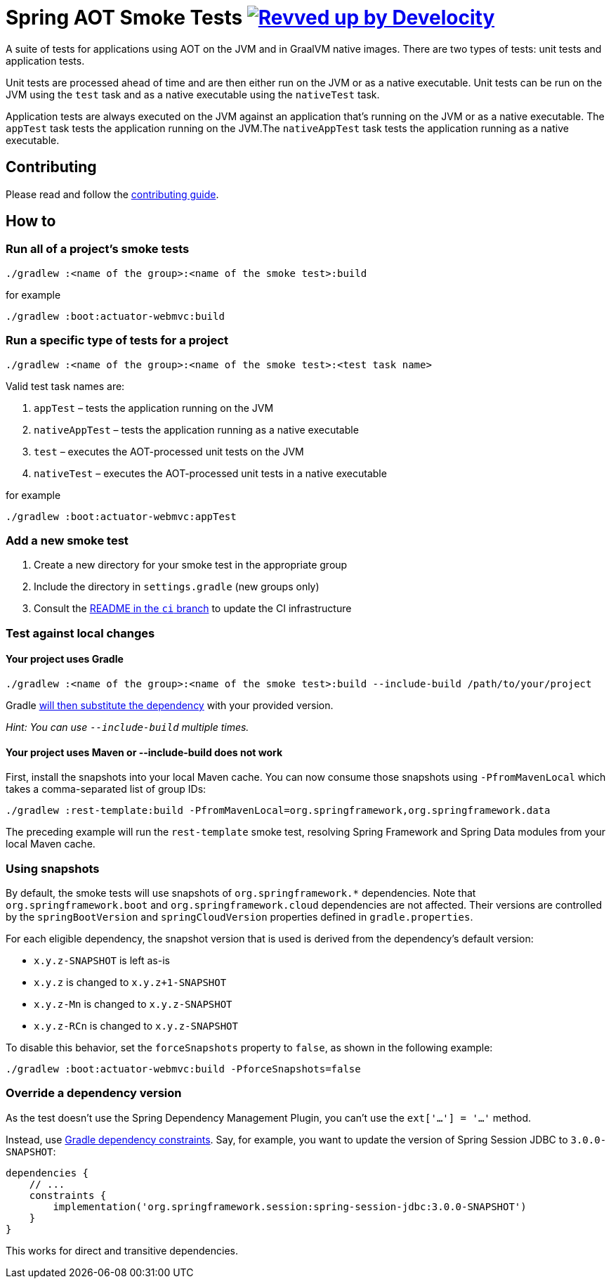 = Spring AOT Smoke Tests image:https://img.shields.io/badge/Revved%20up%20by-Develocity-06A0CE?logo=Gradle&labelColor=02303A["Revved up by Develocity", link="https://ge.spring.io/scans?search.rootProjectNames=spring-aot-smoke-tests"]

A suite of tests for applications using AOT on the JVM and in GraalVM native images.
There are two types of tests: unit tests and application tests.

Unit tests are processed ahead of time and are then either run on the JVM or as a native executable.
Unit tests can be run on the JVM using the `test` task and as a native executable using the `nativeTest` task.

Application tests are always executed on the JVM against an application that's running on the JVM or as a native executable.
The `appTest` task tests the application running on the JVM.The `nativeAppTest` task tests the application running as a native executable.

== Contributing

Please read and follow the link:CONTRIBUTING.adoc[contributing guide].

== How to

=== Run all of a project's smoke tests

[source,]
----
./gradlew :<name of the group>:<name of the smoke test>:build
----

for example

[source,]
----
./gradlew :boot:actuator-webmvc:build
----

=== Run a specific type of tests for a project

[source,]
----
./gradlew :<name of the group>:<name of the smoke test>:<test task name>
----

Valid test task names are:

1. `appTest` – tests the application running on the JVM
2. `nativeAppTest` – tests the application running as a native executable
3. `test` – executes the AOT-processed unit tests on the JVM
4. `nativeTest` – executes the AOT-processed unit tests in a native executable

for example

[source,]
----
./gradlew :boot:actuator-webmvc:appTest
----

=== Add a new smoke test

1. Create a new directory for your smoke test in the appropriate group
2. Include the directory in `settings.gradle` (new groups only)
3. Consult the https://github.com/spring-projects/spring-aot-smoke-tests/tree/ci/README.adoc[README in the `ci` branch] to update the CI infrastructure

=== Test against local changes

==== Your project uses Gradle

[source,]
----
./gradlew :<name of the group>:<name of the smoke test>:build --include-build /path/to/your/project
----

Gradle https://docs.gradle.org/current/userguide/composite_builds.html#command_line_composite[will then substitute the dependency] with your provided version.

_Hint: You can use `--include-build` multiple times._

==== Your project uses Maven or --include-build does not work

First, install the snapshots into your local Maven cache.
You can now consume those snapshots using `-PfromMavenLocal` which takes a comma-separated list of group IDs:

[source,]
----
./gradlew :rest-template:build -PfromMavenLocal=org.springframework,org.springframework.data
----

The preceding example will run the `rest-template` smoke test, resolving Spring Framework and Spring Data modules from your local Maven cache.

=== Using snapshots

By default, the smoke tests will use snapshots of `org.springframework.*` dependencies.
Note that `org.springframework.boot` and `org.springframework.cloud` dependencies are not affected.
Their versions are controlled by the `springBootVersion` and `springCloudVersion` properties defined in `gradle.properties`.

For each eligible dependency, the snapshot version that is used is derived from the dependency's default version:

- `x.y.z-SNAPSHOT` is left as-is
- `x.y.z` is changed to `x.y.z+1-SNAPSHOT`
- `x.y.z-Mn` is changed to `x.y.z-SNAPSHOT`
- `x.y.z-RCn` is changed to `x.y.z-SNAPSHOT`

To disable this behavior, set the `forceSnapshots` property to `false`, as shown in the following example:

[source,]
----
./gradlew :boot:actuator-webmvc:build -PforceSnapshots=false
----

=== Override a dependency version

As the test doesn't use the Spring Dependency Management Plugin, you can't use the `ext['...'] = '...'` method.

Instead, use https://docs.gradle.org/current/userguide/dependency_constraints.html[Gradle dependency constraints].
Say, for example, you want to update the version of Spring Session JDBC to `3.0.0-SNAPSHOT`:

[source,]
----
dependencies {
    // ...
    constraints {
        implementation('org.springframework.session:spring-session-jdbc:3.0.0-SNAPSHOT')
    }
}
----

This works for direct and transitive dependencies.
